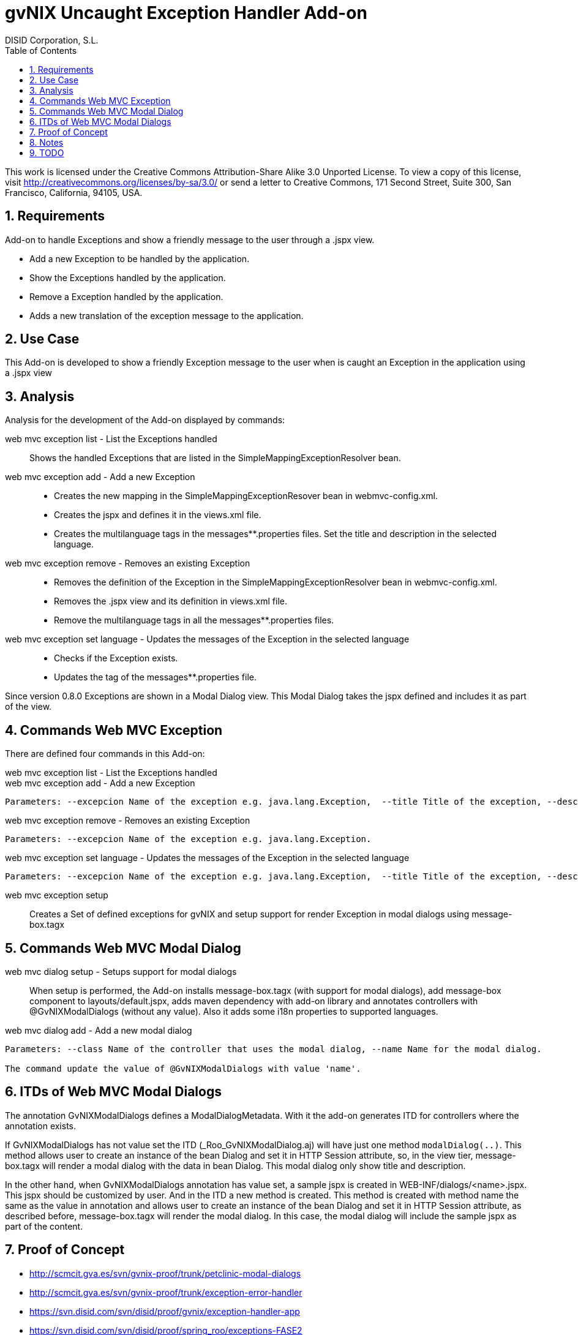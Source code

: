 //
// Prerequisites:
//
//   ruby 1.9.3+
//   asciidoctor     (use gem to install)
//   asciidoctor-pdf (use gem to install)
//
// Build the document:
// ===================
//
// HTML5:
//
//   $ asciidoc -b html5 td-addon-web-exception-handler.adoc
//
// HTML5 Asciidoctor:
//   # Embed images in XHTML
//   asciidoctor -b html5 td-addon-web-exception-handler.adoc
//
// PDF Asciidoctor:
//   $ asciidoctor-pdf td-addon-web-exception-handler.adoc


= gvNIX Uncaught Exception Handler Add-on
:Project:   gvNIX. Spring Roo based RAD tool
:Copyright: 2010 (C) Dirección General de Tecnologías de la Información - Conselleria d'Hisenda i Administració Pública
:Author:    DISID Corporation, S.L.
:corpsite: www.disid.com
:doctype: article
:keywords: gvNIX, Documentation
:toc:
:toc-placement: left
:toc-title: Table of Contents
:toclevels: 4
:numbered:
:sectnumlevels: 4
:source-highlighter:  pygments
ifdef::backend-pdf[]
:pdf-style: asciidoctor
:pagenums:
:pygments-style:  bw
endif::[]


This work is licensed under the Creative Commons Attribution-Share Alike
3.0 Unported License. To view a copy of this license, visit
http://creativecommons.org/licenses/by-sa/3.0/ or send a letter to
Creative Commons, 171 Second Street, Suite 300, San Francisco,
California, 94105, USA.

[[requirements]]
Requirements
------------

Add-on to handle Exceptions and show a friendly message to the user
through a .jspx view.

* Add a new Exception to be handled by the application.
* Show the Exceptions handled by the application.
* Remove a Exception handled by the application.
* Adds a new translation of the exception message to the application.

[[use-case]]
Use Case
--------

This Add-on is developed to show a friendly Exception message to the
user when is caught an Exception in the application using a .jspx view

[[analysis]]
Analysis
--------

Analysis for the development of the Add-on displayed by commands:

web mvc exception list - List the Exceptions handled::
   Shows the handled Exceptions that are listed in the SimpleMappingExceptionResolver bean.

web mvc exception add - Add a new Exception::
   * Creates the new mapping in the SimpleMappingExceptionResover bean in webmvc-config.xml.
   * Creates the jspx and defines it in the views.xml file.
   * Creates the multilanguage tags in the messages**.properties files. Set the title and description in the selected language.

web mvc exception remove - Removes an existing Exception::
   * Removes the definition of the Exception in the SimpleMappingExceptionResolver bean in webmvc-config.xml.
   * Removes the .jspx view and its definition in views.xml file.
   * Remove the multilanguage tags in all the messages**.properties files.

web mvc exception set language - Updates the messages of the Exception in the selected language::
   * Checks if the Exception exists.
   * Updates the tag of the messages**.properties file.

Since version 0.8.0 Exceptions are shown in a Modal Dialog view. This
Modal Dialog takes the jspx defined and includes it as part of the view.

[[commands-web-mvc-exception]]
Commands Web MVC Exception
--------------------------

There are defined four commands in this Add-on:

web mvc exception list - List the Exceptions handled::

web mvc exception add - Add a new Exception::
------------------------------------------------------------------------------------------------------------------------------------------------------------------------------------------------------------------------------------
Parameters: --excepcion Name of the exception e.g. java.lang.Exception,  --title Title of the exception, --description Description of the exception to show in the view and --language The language of the messages [es, en... etc].
------------------------------------------------------------------------------------------------------------------------------------------------------------------------------------------------------------------------------------

web mvc exception remove - Removes an existing Exception::
-----------------------------------------------------------------------
Parameters: --excepcion Name of the exception e.g. java.lang.Exception.
-----------------------------------------------------------------------

web mvc exception set language - Updates the messages of the Exception in the selected language::
------------------------------------------------------------------------------------------------------------------------------------------------------------------------------------------------------------------------------------
Parameters: --excepcion Name of the exception e.g. java.lang.Exception,  --title Title of the exception, --description Description of the exception to show in the view and --language The language of the messages [es, en... etc].
------------------------------------------------------------------------------------------------------------------------------------------------------------------------------------------------------------------------------------

web mvc exception setup::
    Creates a Set of defined exceptions for gvNIX
    and setup support for render Exception in modal dialogs using
    message-box.tagx

[[commands-web-mvc-modal-dialog]]
Commands Web MVC Modal Dialog
-----------------------------

web mvc dialog setup - Setups support for modal dialogs::
    When setup is performed, the Add-on installs message-box.tagx (with support for modal dialogs),
    add message-box component to layouts/default.jspx,
    adds maven dependency with add-on library and annotates controllers with
    @GvNIXModalDialogs (without any value). Also it adds some i18n properties to supported
    languages.

web mvc dialog add - Add a new modal dialog::
--------------------------------------------------------------------------------------------------------
Parameters: --class Name of the controller that uses the modal dialog, --name Name for the modal dialog.

The command update the value of @GvNIXModalDialogs with value 'name'.
--------------------------------------------------------------------------------------------------------

[[itds-of-web-mvc-modal-dialogs]]
ITDs of Web MVC Modal Dialogs
-----------------------------

The annotation GvNIXModalDialogs defines a ModalDialogMetadata. With it
the add-on generates ITD for controllers where the annotation exists.

If GvNIXModalDialogs has not value set the ITD
(_Roo_GvNIXModalDialog.aj) will have just one method `modalDialog(..)`.
This method allows user to create an instance of the bean Dialog and set
it in HTTP Session attribute, so, in the view tier, message-box.tagx
will render a modal dialog with the data in bean Dialog. This modal
dialog only show title and description.

In the other hand, when GvNIXModalDialogs annotation has value set, a
sample jspx is created in WEB-INF/dialogs/<name>.jspx. This jspx should
be customized by user. And in the ITD a new method is created. This
method is created with method name the same as the value in annotation
and allows user to create an instance of the bean Dialog and set it in
HTTP Session attribute, as described before, message-box.tagx will
render the modal dialog. In this case, the modal dialog will include the
sample jspx as part of the content.

[[proof-of-concept]]
Proof of Concept
----------------

* http://scmcit.gva.es/svn/gvnix-proof/trunk/petclinic-modal-dialogs
* http://scmcit.gva.es/svn/gvnix-proof/trunk/exception-error-handler
* https://svn.disid.com/svn/disid/proof/gvnix/exception-handler-app
* https://svn.disid.com/svn/disid/proof/spring_roo/exceptions-FASE2
* https://svn.disid.com/svn/disid/proof/spring_roo/exceptions-FASE1
* https://svn.disid.com/svn/disid/proof/spring_roo/exceptions

[[notes]]
Notes
-----

Try to update views.xml file using `TilesOperations` service:

[source,xml]
-----------------------------------------------------------------------------------------------
@Reference
private TilesOperations tilesOperations;
.
.
.
tilesOperations.addViewDefinition("", "exception", TilesOperations.DEFAULT_TEMPLATE, jspxPath);
-----------------------------------------------------------------------------------------------

Instead of using the Transformer provided by XmlUtils.

[[todo]]
TODO
----

* Added a new command ``web mvc dialog add'' that installs
message-box.tagx, a new jspx as sample of content of a modal dialog and
generate an ITD with a helper method to show a new modal dialog in view.
+
TODO: Maybe this method will be moved to another add-on
